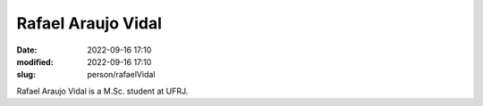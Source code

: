 Rafael Araujo Vidal
___________________

:date: 2022-09-16 17:10
:modified: 2022-09-16 17:10
:slug: person/rafaelVidal

Rafael Araujo Vidal is a M.Sc. student at UFRJ.

